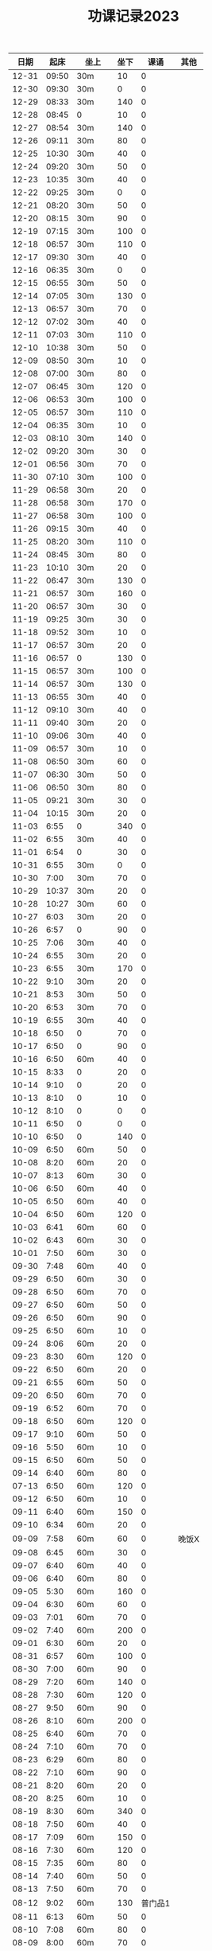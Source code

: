 #+TITLE: 功课记录2023
#+STARTUP: hidestars
#+HTML_HEAD: <link rel="stylesheet" type="text/css" href="../worg.css" />
#+OPTIONS: H:7 num:nil toc:t \n:nil ::t |:t ^:nil -:nil f:t *:t <:t
#+LANGUAGE: cn-zh

|  日期 |  起床 | 坐上   | 坐下 |    课诵 | 其他  |
|-------+-------+--------+------+---------+-------|
| 12-31 | 09:50 | 30m    |   10 |       0 |       |
| 12-30 | 09:30 | 30m    |    0 |       0 |       |
| 12-29 | 08:33 | 30m    |  140 |       0 |       |
| 12-28 | 08:45 | 0      |   10 |       0 |       |
| 12-27 | 08:54 | 30m    |  140 |       0 |       |
| 12-26 | 09:11 | 30m    |   80 |       0 |       |
| 12-25 | 10:30 | 30m    |   40 |       0 |       |
| 12-24 | 09:20 | 30m    |   50 |       0 |       |
| 12-23 | 10:35 | 30m    |   40 |       0 |       |
| 12-22 | 09:25 | 30m    |    0 |       0 |       |
| 12-21 | 08:20 | 30m    |   50 |       0 |       |
| 12-20 | 08:15 | 30m    |   90 |       0 |       |
| 12-19 | 07:15 | 30m    |  100 |       0 |       |
| 12-18 | 06:57 | 30m    |  110 |       0 |       |
| 12-17 | 09:30 | 30m    |   40 |       0 |       |
| 12-16 | 06:35 | 30m    |    0 |       0 |       |
| 12-15 | 06:55 | 30m    |   50 |       0 |       |
| 12-14 | 07:05 | 30m    |  130 |       0 |       |
| 12-13 | 06:57 | 30m    |   70 |       0 |       |
| 12-12 | 07:02 | 30m    |   40 |       0 |       |
| 12-11 | 07:03 | 30m    |  110 |       0 |       |
| 12-10 | 10:38 | 30m    |   50 |       0 |       |
| 12-09 | 08:50 | 30m    |   10 |       0 |       |
| 12-08 | 07:00 | 30m    |   80 |       0 |       |
| 12-07 | 06:45 | 30m    |  120 |       0 |       |
| 12-06 | 06:53 | 30m    |  100 |       0 |       |
| 12-05 | 06:57 | 30m    |  110 |       0 |       |
| 12-04 | 06:35 | 30m    |   10 |       0 |       |
| 12-03 | 08:10 | 30m    |  140 |       0 |       |
| 12-02 | 09:20 | 30m    |   30 |       0 |       |
| 12-01 | 06:56 | 30m    |   70 |       0 |       |
| 11-30 | 07:10 | 30m    |  100 |       0 |       |
| 11-29 | 06:58 | 30m    |   20 |       0 |       |
| 11-28 | 06:58 | 30m    |  170 |       0 |       |
| 11-27 | 06:58 | 30m    |  100 |       0 |       |
| 11-26 | 09:15 | 30m    |   40 |       0 |       |
| 11-25 | 08:20 | 30m    |  110 |       0 |       |
| 11-24 | 08:45 | 30m    |   80 |       0 |       |
| 11-23 | 10:10 | 30m    |   20 |       0 |       |
| 11-22 | 06:47 | 30m    |  130 |       0 |       |
| 11-21 | 06:57 | 30m    |  160 |       0 |       |
| 11-20 | 06:57 | 30m    |   30 |       0 |       |
| 11-19 | 09:25 | 30m    |   30 |       0 |       |
| 11-18 | 09:52 | 30m    |   10 |       0 |       |
| 11-17 | 06:57 | 30m    |   20 |       0 |       |
| 11-16 | 06:57 | 0      |  130 |       0 |       |
| 11-15 | 06:57 | 30m    |  100 |       0 |       |
| 11-14 | 06:57 | 30m    |  130 |       0 |       |
| 11-13 | 06:55 | 30m    |   40 |       0 |       |
| 11-12 | 09:10 | 30m    |   40 |       0 |       |
| 11-11 | 09:40 | 30m    |   20 |       0 |       |
| 11-10 | 09:06 | 30m    |   40 |       0 |       |
| 11-09 | 06:57 | 30m    |   10 |       0 |       |
| 11-08 | 06:50 | 30m    |   60 |       0 |       |
| 11-07 | 06:30 | 30m    |   50 |       0 |       |
| 11-06 | 06:50 | 30m    |   80 |       0 |       |
| 11-05 | 09:21 | 30m    |   30 |       0 |       |
| 11-04 | 10:15 | 30m    |   20 |       0 |       |
| 11-03 |  6:55 | 0      |  340 |       0 |       |
| 11-02 |  6:55 | 30m    |   40 |       0 |       |
| 11-01 |  6:54 | 0      |   30 |       0 |       |
| 10-31 |  6:55 | 30m    |    0 |       0 |       |
| 10-30 |  7:00 | 30m    |   70 |       0 |       |
| 10-29 | 10:37 | 30m    |   20 |       0 |       |
| 10-28 | 10:27 | 30m    |   60 |       0 |       |
| 10-27 |  6:03 | 30m    |   20 |       0 |       |
| 10-26 |  6:57 | 0      |   90 |       0 |       |
| 10-25 |  7:06 | 30m    |   40 |       0 |       |
| 10-24 |  6:55 | 30m    |   20 |       0 |       |
| 10-23 |  6:55 | 30m    |  170 |       0 |       |
| 10-22 |  9:10 | 30m    |   20 |       0 |       |
| 10-21 |  8:53 | 30m    |   50 |       0 |       |
| 10-20 |  6:53 | 30m    |   70 |       0 |       |
| 10-19 |  6:55 | 30m    |   40 |       0 |       |
| 10-18 |  6:50 | 0      |   70 |       0 |       |
| 10-17 |  6:50 | 0      |   90 |       0 |       |
| 10-16 |  6:50 | 60m    |   40 |       0 |       |
| 10-15 |  8:33 | 0      |   20 |       0 |       |
| 10-14 |  9:10 | 0      |   20 |       0 |       |
| 10-13 |  8:10 | 0      |   10 |       0 |       |
| 10-12 |  8:10 | 0      |    0 |       0 |       |
| 10-11 |  6:50 | 0      |    0 |       0 |       |
| 10-10 |  6:50 | 0      |  140 |       0 |       |
| 10-09 |  6:50 | 60m    |   50 |       0 |       |
| 10-08 |  8:20 | 60m    |   20 |       0 |       |
| 10-07 |  8:13 | 60m    |   30 |       0 |       |
| 10-06 |  6:50 | 60m    |   40 |       0 |       |
| 10-05 |  6:50 | 60m    |   40 |       0 |       |
| 10-04 |  6:50 | 60m    |  120 |       0 |       |
| 10-03 |  6:41 | 60m    |   60 |       0 |       |
| 10-02 |  6:43 | 60m    |   30 |       0 |       |
| 10-01 |  7:50 | 60m    |   30 |       0 |       |
| 09-30 |  7:48 | 60m    |   40 |       0 |       |
| 09-29 |  6:50 | 60m    |   30 |       0 |       |
| 09-28 |  6:50 | 60m    |   70 |       0 |       |
| 09-27 |  6:50 | 60m    |   50 |       0 |       |
| 09-26 |  6:50 | 60m    |   90 |       0 |       |
| 09-25 |  6:50 | 60m    |   10 |       0 |       |
| 09-24 |  8:06 | 60m    |   20 |       0 |       |
| 09-23 |  8:30 | 60m    |  120 |       0 |       |
| 09-22 |  6:50 | 60m    |   20 |       0 |       |
| 09-21 |  6:55 | 60m    |   50 |       0 |       |
| 09-20 |  6:50 | 60m    |   70 |       0 |       |
| 09-19 |  6:52 | 60m    |   70 |       0 |       |
| 09-18 |  6:50 | 60m    |  120 |       0 |       |
| 09-17 |  9:10 | 60m    |   50 |       0 |       |
| 09-16 |  5:50 | 60m    |   10 |       0 |       |
| 09-15 |  6:50 | 60m    |   50 |       0 |       |
| 09-14 |  6:40 | 60m    |   80 |       0 |       |
| 07-13 |  6:50 | 60m    |  120 |       0 |       |
| 09-12 |  6:50 | 60m    |   10 |       0 |       |
| 09-11 |  6:40 | 60m    |  150 |       0 |       |
| 09-10 |  6:34 | 60m    |   20 |       0 |       |
| 09-09 |  7:58 | 60m    |   60 |       0 | 晚饭X |
| 09-08 |  6:45 | 60m    |   30 |       0 |       |
| 09-07 |  6:40 | 60m    |   40 |       0 |       |
| 09-06 |  6:40 | 60m    |   80 |       0 |       |
| 09-05 |  5:30 | 60m    |  160 |       0 |       |
| 09-04 |  6:30 | 60m    |   60 |       0 |       |
| 09-03 |  7:01 | 60m    |   70 |       0 |       |
| 09-02 |  7:40 | 60m    |  200 |       0 |       |
| 09-01 |  6:30 | 60m    |   20 |       0 |       |
| 08-31 |  6:57 | 60m    |  100 |       0 |       |
| 08-30 |  7:00 | 60m    |   90 |       0 |       |
| 08-29 |  7:20 | 60m    |  140 |       0 |       |
| 08-28 |  7:30 | 60m    |  120 |       0 |       |
| 08-27 |  9:50 | 60m    |   90 |       0 |       |
| 08-26 |  8:10 | 60m    |  200 |       0 |       |
| 08-25 |  6:40 | 60m    |   70 |       0 |       |
| 08-24 |  7:10 | 60m    |   70 |       0 |       |
| 08-23 |  6:29 | 60m    |   80 |       0 |       |
| 08-22 |  7:10 | 60m    |   90 |       0 |       |
| 08-21 |  8:20 | 60m    |   20 |       0 |       |
| 08-20 |  8:25 | 60m    |   10 |       0 |       |
| 08-19 |  8:30 | 60m    |  340 |       0 |       |
| 08-18 |  7:50 | 60m    |   40 |       0 |       |
| 08-17 |  7:09 | 60m    |  150 |       0 |       |
| 08-16 |  7:30 | 60m    |  120 |       0 |       |
| 08-15 |  7:35 | 60m    |   80 |       0 |       |
| 08-14 |  7:40 | 60m    |   50 |       0 |       |
| 08-13 |  7:50 | 60m    |   70 |       0 |       |
| 08-12 |  9:02 | 60m    |  130 | 普门品1 |       |
| 08-11 |  6:13 | 60m    |   50 |       0 |       |
| 08-10 |  7:08 | 60m    |   80 |       0 |       |
| 08-09 |  8:00 | 60m    |   70 |       0 |       |
| 08-08 |  8:20 | 60m    |   90 |       0 |       |
| 08-07 |  7:57 | 60m    |  100 | 普门品1 |       |
| 08-06 |  7:40 | 60m    |   70 |       0 |       |
| 08-05 |  6:20 | 60m    |  330 |       0 |       |
| 08-04 |  9:05 | 60m    |   90 |       0 |       |
| 08-03 |  8:09 | 60m    |   60 |       0 |       |
| 08-02 |  8:27 | 60m    |   70 |       0 |       |
| 08-01 |  7:22 | 60m    |  100 |       0 |       |
| 07-31 |  8:29 | 60m    |   70 |       0 |       |
| 07-30 |  9:40 | 60m    |   90 |       0 |       |
| 07-29 |  9:09 | 60m    |  210 |       0 |       |
| 07-28 |  7:56 | 60m    |   10 |       0 |       |
| 07-27 |  4:10 | 60m    |  160 |       0 |       |
| 07-26 |  5:10 | 60m    |   60 |       0 |       |
| 07-25 |  4:10 | 60m    |  210 |       0 |       |
| 07-24 |  3:10 | 60m    |  120 |       0 |       |
| 07-23 |  5:20 | 60m    |   50 |       0 |       |
| 07-22 |  3:00 | 60m    |   30 |       0 |       |
| 07-21 |  5:49 | 60m    |   30 |       0 |       |
| 07-20 |  5:27 | 60m    |  440 |       0 |       |
| 07-19 |  5:17 | 60m    |  150 |       0 |       |
| 07-18 |  6:50 | 60m    |  110 |       0 |       |
| 07-17 |  6:17 | 60m    |   30 |       0 |       |
| 07-16 |  7:30 | 60m    |   60 |       0 |       |
| 07-15 |  7:25 | 60m    |  210 |       0 |       |
| 07-14 |  7:49 | 60m    |   60 |       0 |       |
| 07-13 |  3:48 | 60m    |  150 |       0 |       |
| 07-12 |  7:20 | 60m    |   60 |       0 |       |
| 07-11 |  7:30 | 60m    |  130 |       0 |       |
| 07-10 |  7:40 | 60m    |   10 |       0 |       |
| 07-09 |  7:20 | 60m    |  120 |       0 |       |
| 07-08 |  6:10 | 60m    |   30 |       0 |       |
| 07-07 |  3:40 | 60m    |  190 |       0 |       |
| 07-06 |  6:50 | 60m    |  270 |       0 |       |
| 07-05 |  5:57 | 60m    |   50 |       0 |       |
| 07-04 |  7:00 | 60m    |  130 |       0 |       |
| 07-03 |  6:20 | 60m    |  210 |       0 |       |
| 07-02 |  6:36 | 60m    |  590 |       0 |       |
| 07-01 |  7:10 | 60m    |  200 |       0 |       |
| 06-30 |  7:50 | 60m    |   30 |       0 |       |
| 06-29 |  6:54 | 60m    |   30 |       0 |       |
| 06-28 |  6:50 | 60m    |  350 |       0 |       |
| 06-27 |  7:14 | 60m    |   90 |       0 |       |
| 06-26 |  4:10 | 60m    |  180 |       0 |       |
| 06-25 |  8:10 | 60m    |   70 |       0 |       |
| 06-24 |  7:30 | 60m    |   70 | 药师经1 |       |
| 06-23 |  6:24 | 60m    |   50 | 普门品1 |       |
| 06-22 |  4:40 | 60m    |  150 |       0 |       |
| 06-21 |  7:15 | 60m    |  170 |       0 |       |
| 06-20 |  6:25 | 60m    |   80 |       0 |       |
| 06-19 |  6:50 | 60m    |  120 |       0 |       |
| 06-18 |  7:49 | 60m    |  330 |       0 |       |
| 06-17 |  8:30 | 60m    |  150 |       0 | 晚饭X |
| 06-16 |  6:50 | 60m    |  100 |       0 |       |
| 06-15 |  7:10 | 60m    |  220 |       0 |       |
| 06-14 |  7:02 | 60m    |  200 | 普门品1 |       |
| 06-13 |  7:10 | 60m    |  120 |       0 |       |
| 06-12 |  7:30 | 60m    |  180 |       0 |       |
| 06-11 |  7:50 | 60m    |  140 |       0 |       |
| 06-10 |  7:10 | 60m    |  250 |       0 |       |
| 06-09 |  7:49 | 60m    |  100 |       0 |       |
| 06-08 |  7:27 | 60m    |  270 |       0 |       |
| 06-07 |  7:33 | 60m    |  190 |       0 |       |
| 06-06 |  7:49 | 60m    |  110 |       0 |       |
| 06-05 |  7:28 | 60m    |   70 |       0 |       |
| 06-04 |  8:08 | 60m    |  410 |       0 |       |
| 06-03 |  8:28 | 60m    |   70 |       0 |       |
| 06-02 |  7:15 | 60m    |  120 |       0 |       |
| 06-01 |  7:50 | 60m    |  110 |       0 |       |
| 05-31 |  7:40 | 60m    |   60 |       0 |       |
| 05-30 |  7:20 | 60m    |  120 |       0 |       |
| 05-29 |  7:23 | 60m    |   40 |       0 |       |
| 05-28 |  7:47 | 60m    |  410 |       0 |       |
| 05-27 |  8:20 | 60m    |  350 |       0 |       |
| 05-26 |  6:20 | 60m    |  160 |       0 |       |
| 05-25 |  7:14 | 60m    |  140 |       0 |       |
| 05-24 |  7:20 | 60m    |   70 |       0 |       |
| 05-23 |  5:10 | 60m    |  260 |       0 |       |
| 05-22 |  7:39 | 60m    |  190 |       0 |       |
| 05-21 |  9:07 | 60m    |  240 |       0 |       |
| 05-20 |  8:10 | 60m    |  130 |       0 |       |
| 05-19 |  7:15 | 60m    |  160 |       0 |       |
| 05-18 |  6:28 | 60m    |  150 |       0 |       |
| 05-17 |  7:17 | 60m    |   50 |       0 |       |
| 05-16 |  7:00 | 60m    |   90 |       0 |       |
| 05-15 |  6:35 | 60m    |  120 | 普门品3 |       |
| 05-14 |  7:30 | 60m    |  620 |       0 |       |
| 05-13 |  7:10 | 60m    |  370 |       0 |       |
| 05-12 |  6:45 | 60m    |  140 |       0 |       |
| 05-11 |  6:54 | 60m    |  190 |       0 |       |
| 05-10 |  7:11 | 60m    |  200 |       0 |       |
| 05-09 |  7:00 | 60m    |  280 |       0 |       |
| 05-08 |  6:02 | 60m    |  930 |       0 |       |
| 05-07 |  6:10 | 120m   |  460 |       0 |       |
| 05-06 |  7:23 | 60m    |  430 |       0 | 晚饭X |
| 05-05 |  7:29 | 60m    |  230 |       0 |       |
| 05-04 |  7:33 | 60m    |  120 |       0 |       |
| 05-03 |  6:25 | 60m    |  320 |       0 | 晚饭X |
| 05-02 |  6:30 | 120m   |  460 |       0 | 晚饭X |
| 05-01 |  6:43 | 120m   |   70 |       0 | 晚饭X |
| 04-30 |  6:13 | 60m    |  170 |       0 |       |
| 04-29 |  5:12 | 60m    |  240 | 普门品1 |       |
| 04-28 |  4:26 | 60+30m |   50 |       0 |       |
| 04-27 |  7:25 | 60m    |   60 |       0 |       |
| 04-26 |  6:40 | 60m    |   60 | 普门品1 |       |
| 04-25 |  6:59 | 60m    |  140 |       0 |       |
| 04-24 |  7:48 | 60m    |   70 | 普门品1 |       |
| 04-23 |  7:06 | 60m    |  110 |       0 |       |
| 04-22 |  7:15 | 60m    |  240 |       0 |       |
| 04-21 |  7:36 | 60m    |   80 | 普门品1 |       |
| 04-20 |  6:58 | 60m    |   20 | 普门品1 |       |
| 04-19 |  6:50 | 60m    |   10 | 普门品1 | 晚饭X |
| 04-18 |  6:10 | 60m    |   40 |       0 | 晚饭X |
| 04-17 |  6:10 | 60m    |   70 | 普门品1 |       |
| 04-16 |  8:03 | 60m    |   10 | 普门品1 |       |
| 04-15 |  7:10 | 60m    |   80 | 普门品1 |       |
| 04-14 |  6:10 | 60m    |   50 | 普门品1 |       |
| 04-13 |  5:48 | 60m    |  150 | 普门品1 |       |
| 04-12 |  7:22 | 60m    |  100 |       0 |       |
| 04-11 |  6:05 | 60m    |  110 | 普门品1 | 晚饭X |
| 04-10 |  7:42 | 60m    |  200 | 普门品1 |       |
| 04-09 |  7:42 | 60m    |  350 | 普门品1 |       |
| 04-08 |  6:42 | 60m    |  220 |       0 |       |
| 04-07 |  7:21 | 60m    |  150 | 普门品1 |       |
| 04-06 |  7:08 | 60m    |  200 | 普门品1 |       |
| 04-05 |  7:44 | 60m    |  200 | 普门品1 |       |
| 04-04 |  5:57 | 60m    |  200 | 普门品1 |       |
| 04-03 |  6:06 | 60m    |   90 | 普门品1 |       |
| 04-02 |  6:40 | 60m    |  200 | 普门品1 |       |
| 04-01 |  4:35 | 60m    |   10 | 普门品1 |       |
| 03-31 |  6:55 | 60m    |  110 | 普门品1 |       |
| 03-30 |  6:30 | 60m    |  150 | 普门品1 |       |
| 03-29 |  5:42 | 60m    |   50 |       0 |       |
| 03-28 |  4:02 | 60m    |  320 | 普门品1 |       |
| 03-27 |  6:50 | 60m    |  100 | 普门品1 |       |
| 03-26 |  7:32 | 60m    |  320 | 普门品1 |       |
| 03-25 |  7:09 | 60m    |   70 | 普门品1 |       |
| 03-24 |  6:07 | 60m    |  220 | 普门品1 |       |
| 03-23 |  6:19 | 60m    |   50 |       0 |       |
| 03-22 |  6:05 | 60m    |  100 | 普门品1 |       |
| 03-21 |  4:11 | 90m    |  220 |       0 |       |
| 03-20 |  7:18 | 60m    |  200 | 普门品1 |       |
| 03-19 |  7:18 | 60m    |  200 | 普门品1 |       |
| 03-18 |  6:48 | 60m    |   20 | 普门品1 |       |
| 03-17 |  6:44 | 60m    |  130 | 普门品1 |       |
| 03-16 |  5:26 | 60m    |  190 | 普门品1 |       |
| 03-15 |  7:20 | 60m    |  240 | 普门品1 |       |
| 03-14 |  6:22 | 60m    |  100 | 普门品1 |       |
| 03-13 |  7:08 | 60m    |   60 | 普门品1 |       |
| 03-12 |  7:10 | 60m    |  170 | 普门品1 |       |
| 03-11 |  8:10 | 60m    |   60 | 普门品1 |       |
| 03-10 |  7:20 | 60m    |   30 | 普门品1 |       |
| 03-09 |  7:10 | 60m    |   90 |       0 |       |
| 03-08 |  7:23 | 60m    |   40 |       0 |       |
| 03-07 |  7:19 | 60m    |  150 | 普门品1 |       |
| 03-06 |  7:33 | 60m    |   40 | 普门品1 |       |
| 03-05 |  6:14 | 60m    |   10 | 普门品1 |       |
| 03-04 |   8:1 | 60m    |  100 |       0 |       |
| 03-03 |  6:30 | 60m    |  130 |       0 |       |
| 03-02 |  6:10 | 60m    |   80 | 普门品1 |       |
| 03-01 |  7:18 | 60m    |   70 | 普门品2 |       |
| 02-28 |  7:18 | 60m    |   60 |       0 |       |
| 02-27 |  7:20 | 60m    |   50 | 普门品1 |       |
| 02-26 |  6:03 | 60m    |  220 |       0 |       |
| 02-25 |  7:56 | 60m    |   40 |       0 |       |
| 02-24 |  7:10 | 60m    |  110 |       0 |       |
| 02-23 |  7:05 | 60m    |   90 |       0 |       |
| 02-22 |  7:07 | 60m    |   70 |       0 |       |
| 02-21 |  4:58 | 60m    |  120 |       0 |       |
| 02-20 |  7:10 | 60m    |   70 |       0 |       |
| 02-19 |  8:10 | 60m    |  280 |       0 |       |
| 02-18 |  7:30 | 60m    |  140 |       0 |       |
| 02-17 |  7:30 | 60m    |   80 |       0 |       |
| 02-16 |  7:46 | 60m    |   70 |       0 | 晚饭X |
| 02-15 |  7:36 | 60m    |  100 |       0 |       |
| 02-14 |  5:10 | 60m    |   50 |       0 |       |
| 02-13 |  6:02 | 60m    |  100 |       0 |       |
| 02-12 |  7:10 | 60m    |   50 |       0 | 晚饭X |
| 02-11 |  9:13 | 60m    |   40 |       0 |       |
| 02-10 |  7:49 | 60m    |  130 |       0 |       |
| 02-09 |  7:50 | 60m    |  160 |       0 |       |
| 02-08 |  7:05 | 60m    |   50 |       0 |       |
| 02-07 |  8:00 | 60m    |   10 |       0 |       |
| 02-06 |  8:40 | 60m    |  110 |       0 |       |
| 02-05 |  8:30 | 60m    |   40 |       0 |       |
| 02-04 |  7:30 | 60m    |  190 |       0 |       |
| 02-03 |  7:10 | 60m    |   60 |       0 |       |
| 02-02 |  8:30 | 60m    |  140 |       0 |       |
| 02-01 |  8:10 | 60m    |   10 |       0 |       |
| 01-31 |  6:44 | 60m    |  160 |       0 |       |
| 01-30 |  7:58 | 60m    |   50 |       0 | 晚饭X |
| 01-29 |  9:05 | 60m    |  120 |       0 |       |
| 01-28 |  8:50 | 60m    |  210 |       0 |       |
| 01-27 |  8:39 | 60m    |   80 |       0 |       |
| 01-26 |  8:01 | 60m    |  310 |       0 |       |
| 01-25 |  6:30 | 60m    |  190 |       0 |       |
| 01-24 |  8:15 | 60m    |  130 |       0 |       |
| 01-23 |  8:22 | 60m    |  140 |       0 |       |
| 01-22 |  7:20 | 60m    |  220 |       0 |       |
| 01-21 |  8:30 | 60m    |  150 |       0 |       |
| 01-20 |  8:30 | 60m    |   40 |       0 |       |
| 01-19 |  7:07 | 60m    |  370 |       0 |       |
| 01-18 |  7:29 | 60m    |  650 |       0 |       |
| 01-17 |  7:10 | 60m    |   70 |       0 |       |
| 01-16 |  9:01 | 60m    |   70 |       0 |       |
| 01-15 |  8:42 | 60m    |  410 |       0 |       |
| 01-14 |  9:10 | 60m    |   60 |       0 |       |
| 01-13 |  8:16 | 60m    |   90 | 药师经1 |       |
| 01-12 |  8:30 | 60m    |  140 | 药师经1 |       |
| 01-11 |  8:30 | 60m    |   50 | 药师经1 | 晚饭X |
| 01-10 |  8:10 | 60m    |   90 | 药师经1 |       |
| 01-09 |  8:06 | 60m    |   70 | 药师经1 |       |
| 01-08 |  7:35 | 60m    |  180 |       0 |       |
| 01-07 |  8:45 | 60m    |   60 | 药师经1 |       |
| 01-06 |  7:05 | 60m    |  130 | 药师经1 | 晚饭X |
| 01-05 |  7:30 | 60m    |  140 | 药师经1 | 晚饭X |
| 01-04 |  7:15 | 60m    |  110 | 药师经1 | 晚饭X |
| 01-03 |  7:30 | 60m    |  180 | 药师经1 |       |
| 01-02 |  8:25 | 60m    |  150 |       0 |       |
| 01-01 |  7:10 | 60m    |   50 | 药师经1 |       |
